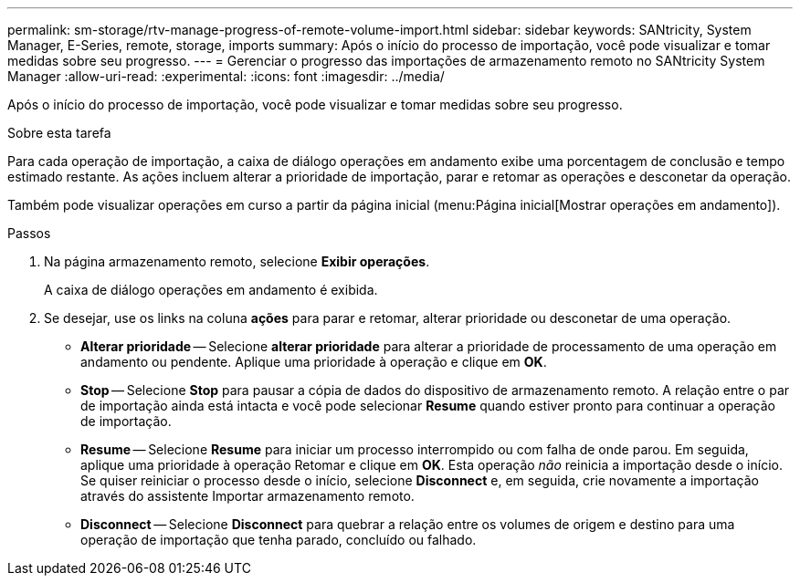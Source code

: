 ---
permalink: sm-storage/rtv-manage-progress-of-remote-volume-import.html 
sidebar: sidebar 
keywords: SANtricity, System Manager, E-Series, remote, storage, imports 
summary: Após o início do processo de importação, você pode visualizar e tomar medidas sobre seu progresso. 
---
= Gerenciar o progresso das importações de armazenamento remoto no SANtricity System Manager
:allow-uri-read: 
:experimental: 
:icons: font
:imagesdir: ../media/


[role="lead"]
Após o início do processo de importação, você pode visualizar e tomar medidas sobre seu progresso.

.Sobre esta tarefa
Para cada operação de importação, a caixa de diálogo operações em andamento exibe uma porcentagem de conclusão e tempo estimado restante. As ações incluem alterar a prioridade de importação, parar e retomar as operações e desconetar da operação.

Também pode visualizar operações em curso a partir da página inicial (menu:Página inicial[Mostrar operações em andamento]).

.Passos
. Na página armazenamento remoto, selecione *Exibir operações*.
+
A caixa de diálogo operações em andamento é exibida.

. Se desejar, use os links na coluna *ações* para parar e retomar, alterar prioridade ou desconetar de uma operação.
+
** *Alterar prioridade* -- Selecione *alterar prioridade* para alterar a prioridade de processamento de uma operação em andamento ou pendente. Aplique uma prioridade à operação e clique em *OK*.
** *Stop* -- Selecione *Stop* para pausar a cópia de dados do dispositivo de armazenamento remoto. A relação entre o par de importação ainda está intacta e você pode selecionar *Resume* quando estiver pronto para continuar a operação de importação.
** *Resume* -- Selecione *Resume* para iniciar um processo interrompido ou com falha de onde parou. Em seguida, aplique uma prioridade à operação Retomar e clique em *OK*. Esta operação _não_ reinicia a importação desde o início. Se quiser reiniciar o processo desde o início, selecione *Disconnect* e, em seguida, crie novamente a importação através do assistente Importar armazenamento remoto.
** *Disconnect* -- Selecione *Disconnect* para quebrar a relação entre os volumes de origem e destino para uma operação de importação que tenha parado, concluído ou falhado.



